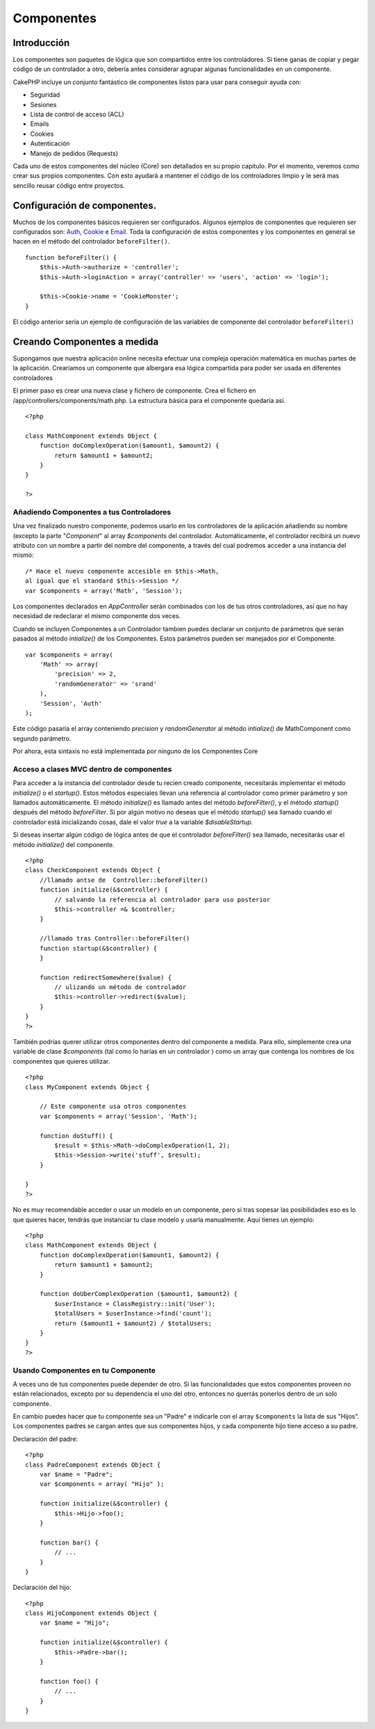 Componentes
###########

 

Introducción
============

Los componentes son paquetes de lógica que son compartidos entre los
controladores. Si tiene ganas de copiar y pegar código de un controlador
a otro, debería antes considerar agrupar algunas funcionalidades en un
componente.

CakePHP incluye un conjunto fantástico de componentes listos para usar
para conseguir ayuda con:

-  Seguridad
-  Sesiones
-  Lista de control de acceso (ACL)
-  Emails
-  Cookies
-  Autenticación
-  Manejo de pedidos (Requests)

Cada uno de estos componentes del núcleo (Core) son detallados en su
propio capitulo. Por el momento, veremos como crear sus propios
componentes. Con esto ayudará a mantener el código de los controladores
limpio y le será mas sencillo reusar código entre proyectos.

Configuración de componentes.
=============================

Muchos de los componentes básicos requieren ser configurados. Algunos
ejemplos de componentes que requieren ser configurados son:
`Auth <https://book.cakephp.org/view/172/Authentication>`_,
`Cookie <https://book.cakephp.org/view/177/Cookies>`_ e
`Email <https://book.cakephp.org/view/176/Email>`_. Toda la configuración
de estos componentes y los componentes en general se hacen en el método
del controlador ``beforeFilter()``.

::

    function beforeFilter() {
        $this->Auth->authorize = 'controller';
        $this->Auth->loginAction = array('controller' => 'users', 'action' => 'login');
        
        $this->Cookie->name = 'CookieMonster';
    }

El código anterior sería un ejemplo de configuración de las variables de
componente del controlador ``beforeFilter()``

Creando Componentes a medida
============================

Supongamos que nuestra aplicación online necesita efectuar una compleja
operación matemática en muchas partes de la aplicación. Creariamos un
componente que albergara esa lógica compartida para poder ser usada en
diferentes controladores

El primer paso es crear una nueva clase y fichero de componente. Crea el
fichero en /app/controllers/components/math.php. La estructura básica
para el componente quedaría así.

::

    <?php

    class MathComponent extends Object {
        function doComplexOperation($amount1, $amount2) {
            return $amount1 + $amount2;
        }
    }

    ?>

Añadiendo Componentes a tus Controladores
-----------------------------------------

Una vez finalizado nuestro componente, podemos usarlo en los
controladores de la aplicación añadiendo su nombre (excepto la parte
"*Component*\ " al array *$components* del controlador. Automáticamente,
el controlador recibirá un nuevo atributo con un nombre a partir del
nombre del componente, a través del cual podremos acceder a una
instancia del mismo:

::

    /* Hace el nuevo componente accesible en $this->Math,
    al igual que el standard $this->Session */
    var $components = array('Math', 'Session');

Los componentes declarados en *AppController* serán combinados con los
de tus otros controladores, así que no hay necesidad de redeclarar el
mismo componente dos veces.

Cuando se incluyen Componentes a un Controlador tambien puedes declarar
un conjunto de parámetros que serán pasados al método *intialize()* de
los Componentes. Estos parámetros pueden ser manejados por el
Componente.

::

    var $components = array(
        'Math' => array(
            'precision' => 2,
            'randomGenerator' => 'srand'
        ),
        'Session', 'Auth'
    );

Este código pasaría el array conteniendo *precision* y *randomGenerator*
al método *intialize()* de MathComponent como segundo parámetro.

Por ahora, esta sintaxis no está implementada por ninguno de los
Componentes Core

Acceso a clases MVC dentro de componentes
-----------------------------------------

Para acceder a la instancia del controlador desde tu recien creado
componente, necesitarás implementar el método *initialize()* o el
*startup()*. Estos métodos especiales llevan una referencia al
controlador como primer parámetro y son llamados automáticamente. El
método *initialize()* es llamado antes del método *beforeFilter()*, y el
método *startup()* después del método *beforeFilter*. Si por algún
motivo no deseas que el método *startup()* sea llamado cuando el
controlador está inicializando cosas, dale el valor *true* a la variable
*$disableStartup*.

Si deseas insertar algún código de lógica antes de que el controlador
*beforeFilter()* sea llamado, necesitarás usar el método *initialize()*
del componente.

::

    <?php
    class CheckComponent extends Object {
        //llamado antse de  Controller::beforeFilter()
        function initialize(&$controller) {
            // salvando la referencia al controlador para uso posterior
            $this->controller =& $controller;
        }

        //llamado tras Controller::beforeFilter()
        function startup(&$controller) {
        }

        function redirectSomewhere($value) {
            // ulizando un método de controlador
            $this->controller->redirect($value);
        }
    }
    ?>

También podrias querer utilizar otros componentes dentro del componente
a medida. Para ello, simplemente crea una variable de clase
*$components* (tal como lo harías en un controlador ) como un array que
contenga los nombres de los componentes que quieres utilizar.

::

    <?php
    class MyComponent extends Object {

        // Este componente usa otros componentes
        var $components = array('Session', 'Math');

        function doStuff() {
            $result = $this->Math->doComplexOperation(1, 2);
            $this->Session->write('stuff', $result);
        }

    }
    ?>

No es muy recomendable acceder o usar un modelo en un componente, pero
si tras sopesar las posibilidades eso es lo que quieres hacer, tendrás
que instanciar tu clase modelo y usarla manualmente. Aquí tienes un
ejemplo:

::

    <?php
    class MathComponent extends Object {
        function doComplexOperation($amount1, $amount2) {
            return $amount1 + $amount2;
        }

        function doUberComplexOperation ($amount1, $amount2) {
            $userInstance = ClassRegistry::init('User');
            $totalUsers = $userInstance->find('count');
            return ($amount1 + $amount2) / $totalUsers;
        }
    }
    ?>

Usando Componentes en tu Componente
-----------------------------------

A veces uno de tus componentes puede depender de otro. Si las
funcionalidades que estos componentes proveen no están relacionados,
excepto por su dependencia el uno del otro, entonces no querrás ponerlos
dentro de un solo componente.

En cambio puedes hacer que tu componente sea un "Padre" e indicarle con
el array ``$components`` la lista de sus "Hijos". Los componentes padres
se cargan antes que sus componentes hijos, y cada componente hijo tiene
acceso a su padre.

Declaración del padre:

::

    <?php
    class PadreComponent extends Object {
        var $name = "Padre";
        var $components = array( "Hijo" );

        function initialize(&$controller) {
            $this->Hijo->foo();
        }

        function bar() {
            // ...
        }
    }

Declaración del hijo:

::

    <?php
    class HijoComponent extends Object {
        var $name = "Hijo";

        function initialize(&$controller) {
            $this->Padre->bar();
        }

        function foo() {
            // ...
        }
    }

